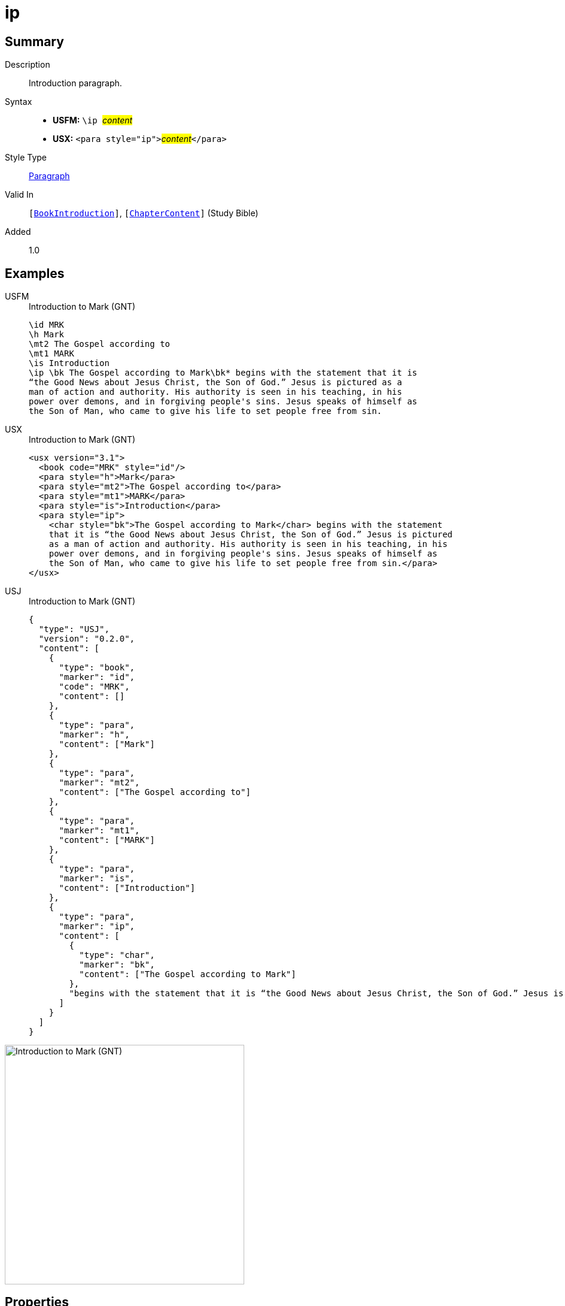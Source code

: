 = ip
:description: Introduction paragraph
:url-repo: https://github.com/usfm-bible/tcdocs/blob/main/markers/para/ip.adoc
:noindex:
ifndef::localdir[]
:source-highlighter: rouge
:localdir: ../
endif::[]
:imagesdir: {localdir}/images

// tag::public[]

== Summary

Description:: Introduction paragraph.
Syntax::
* *USFM:* ``++\ip ++``#__content__#
* *USX:* ``++<para style="ip">++``#__content__#``++</para>++``
Style Type:: xref:para:index.adoc[Paragraph]
Valid In:: `[xref:doc:index.adoc#doc-book-intro[BookIntroduction]]`, `[xref:doc:index.adoc#doc-book-chapter-content[ChapterContent]]` (Study Bible)
// tag::spec[]
Added:: 1.0
// end::spec[]

== Examples

[tabs]
======
USFM::
+
.Introduction to Mark (GNT)
[source#src-usfm-para-ip_1,usfm,highlight=6]
----
\id MRK
\h Mark
\mt2 The Gospel according to
\mt1 MARK
\is Introduction
\ip \bk The Gospel according to Mark\bk* begins with the statement that it is 
“the Good News about Jesus Christ, the Son of God.” Jesus is pictured as a 
man of action and authority. His authority is seen in his teaching, in his 
power over demons, and in forgiving people's sins. Jesus speaks of himself as 
the Son of Man, who came to give his life to set people free from sin.
----
USX::
+
.Introduction to Mark (GNT)
[source#src-usx-para-ip_1,xml,highlight=7]
----
<usx version="3.1">
  <book code="MRK" style="id"/>
  <para style="h">Mark</para>
  <para style="mt2">The Gospel according to</para>
  <para style="mt1">MARK</para>
  <para style="is">Introduction</para>
  <para style="ip">
    <char style="bk">The Gospel according to Mark</char> begins with the statement
    that it is “the Good News about Jesus Christ, the Son of God.” Jesus is pictured
    as a man of action and authority. His authority is seen in his teaching, in his
    power over demons, and in forgiving people's sins. Jesus speaks of himself as
    the Son of Man, who came to give his life to set people free from sin.</para>
</usx>
----
USJ::
+
.Introduction to Mark (GNT)
[source#src-usj-para-ip_1,json,highlight=]
----
{
  "type": "USJ",
  "version": "0.2.0",
  "content": [
    {
      "type": "book",
      "marker": "id",
      "code": "MRK",
      "content": []
    },
    {
      "type": "para",
      "marker": "h",
      "content": ["Mark"]
    },
    {
      "type": "para",
      "marker": "mt2",
      "content": ["The Gospel according to"]
    },
    {
      "type": "para",
      "marker": "mt1",
      "content": ["MARK"]
    },
    {
      "type": "para",
      "marker": "is",
      "content": ["Introduction"]
    },
    {
      "type": "para",
      "marker": "ip",
      "content": [
        {
          "type": "char",
          "marker": "bk",
          "content": ["The Gospel according to Mark"]
        },
        "begins with the statement that it is “the Good News about Jesus Christ, the Son of God.” Jesus is pictured as a man of action and authority. His authority is seen in his teaching, in his power over demons, and in forgiving people's sins. Jesus speaks of himself as the Son of Man, who came to give his life to set people free from sin."
      ]
    }
  ]
}
----
======

image::para/ip_1.jpg[Introduction to Mark (GNT),400]

== Properties

TextType:: Other
TextProperties:: paragraph, publishable, vernacular

== Publication Issues

// end::public[]

== Discussion
